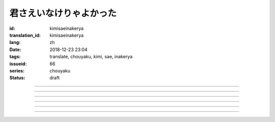 君さえいなけりゃよかった
===========================================

:id: kimisaeinakerya
:translation_id: kimisaeinakerya
:lang: zh
:date: 2018-12-23 23:04
:tags: translate, chouyaku, kimi, sae, inakerya
:issueid: 66
:series: chouyaku
:status: draft

.. youtube:: -KOeQapXsx8


.. translate-paragraph::

    君さえいなけりゃよかった

        如果你從未出現過該多好

    降り出した雨の中で　君に出会った時から

        下起雨的那一刻　從遇到你那時起

    君がいないということが　当たり前じゃなくなった

        身邊沒有你的情況　就已經不再是平常

    ああ　こんなはずじゃない

        啊　不應該是這樣的

    ずっと自分勝手にさ　過ごせたはずなのに

        明明一直是散漫地過着自己的日子

    まるで僕じゃないような僕が　さらけ出されてくよ

        就像是帶出了不是我的另一面的我

----

.. translate-paragraph::

    君さえいなけりゃよかった　こんな気持ちは知らないから

        如果你從未出現過該多好　就不會知道這種心情

    やらなくちゃいけないことが　手つかずのまま積もってく

        一堆不得不做的事情　堆在手頭越積越多

    僕じゃなくてもいいのなら　こっちを見て笑わないでよ

        如果不是我也可以的話　就別看着我這邊笑啊

    大袈裟じゃなくてそれだけで　忘れられなくなるの

        甚至那些不重要的事情　都變得難以忘記了

----

.. translate-paragraph::

    君の適当な話も　全部心に刺さります

        你無意間隨口說的話　全都刺在心頭

    気にしなけりゃいいのにな　残らずかき集めちゃうの

        雖說只要不在意就可以了　卻一句不剩全收集了起來

    ああ　こんなはずじゃない　こんなはずじゃない

        啊　不應該是這樣的　不應該是這樣的

----

.. translate-paragraph::

    君に出会わなきゃよかった　こんなに寂しくなるのなら

        如果沒遇到過你該多好　就不會變得如此寂寞

    君じゃなくてもいいことが　もう見つからないの

        已經找不到　和你無關也可以的情況了

    忘れられないから　君じゃなかったら

        無法忘記了　要不是你的話

----

.. translate-paragraph::

    いっそ見損なってしまうような　そんなひとだったらなあ

        乾脆變成根本看不起的人　如果是那種人的話

    でもそれでも　どうせ無理そう　嫌いになれないや

        但是即使如此　大概反正也不可能　無法變得討厭

----

.. translate-paragraph::

    僕がいなくてもいいなら　いっそ不幸になってしまえ

        如果不是我也可以的話　乾脆變得不幸吧

    最後にまた僕の元に　泣きついてくればいい

        最後還是會回到我身邊　哭着湊過來的話就可以

    君さえいなけりゃよかった　こんな気持ちは知らないから

        如果沒有你該多好　就不會知道這種心情

    やらなくちゃいけないことが　手つかずのまま積もってく

        一堆不得不做的事情　堆在手頭越積越多

    僕じゃなくてもいいのなら　こっちを見て笑わないでよ

        如果不是我也可以的話　就別看着我這邊笑啊

    大袈裟じゃなくてそれだけで

        甚至那些不重要的事情

    君のこと　間違いなく

        對你　毫無疑問

    苦しいほど　好きになっちゃうよ

        刻骨銘心地　變得喜歡上了啊

----

.. translate-paragraph::

    忘れられないから　君じゃなかったら

        因爲無法忘記　如果不是你的話

    君に出会わなきゃ　僕じゃなかったら

        要是沒遇到過你　如果不是我的話

    君さえいなけりゃよかった

        如果你從未出現過該多好